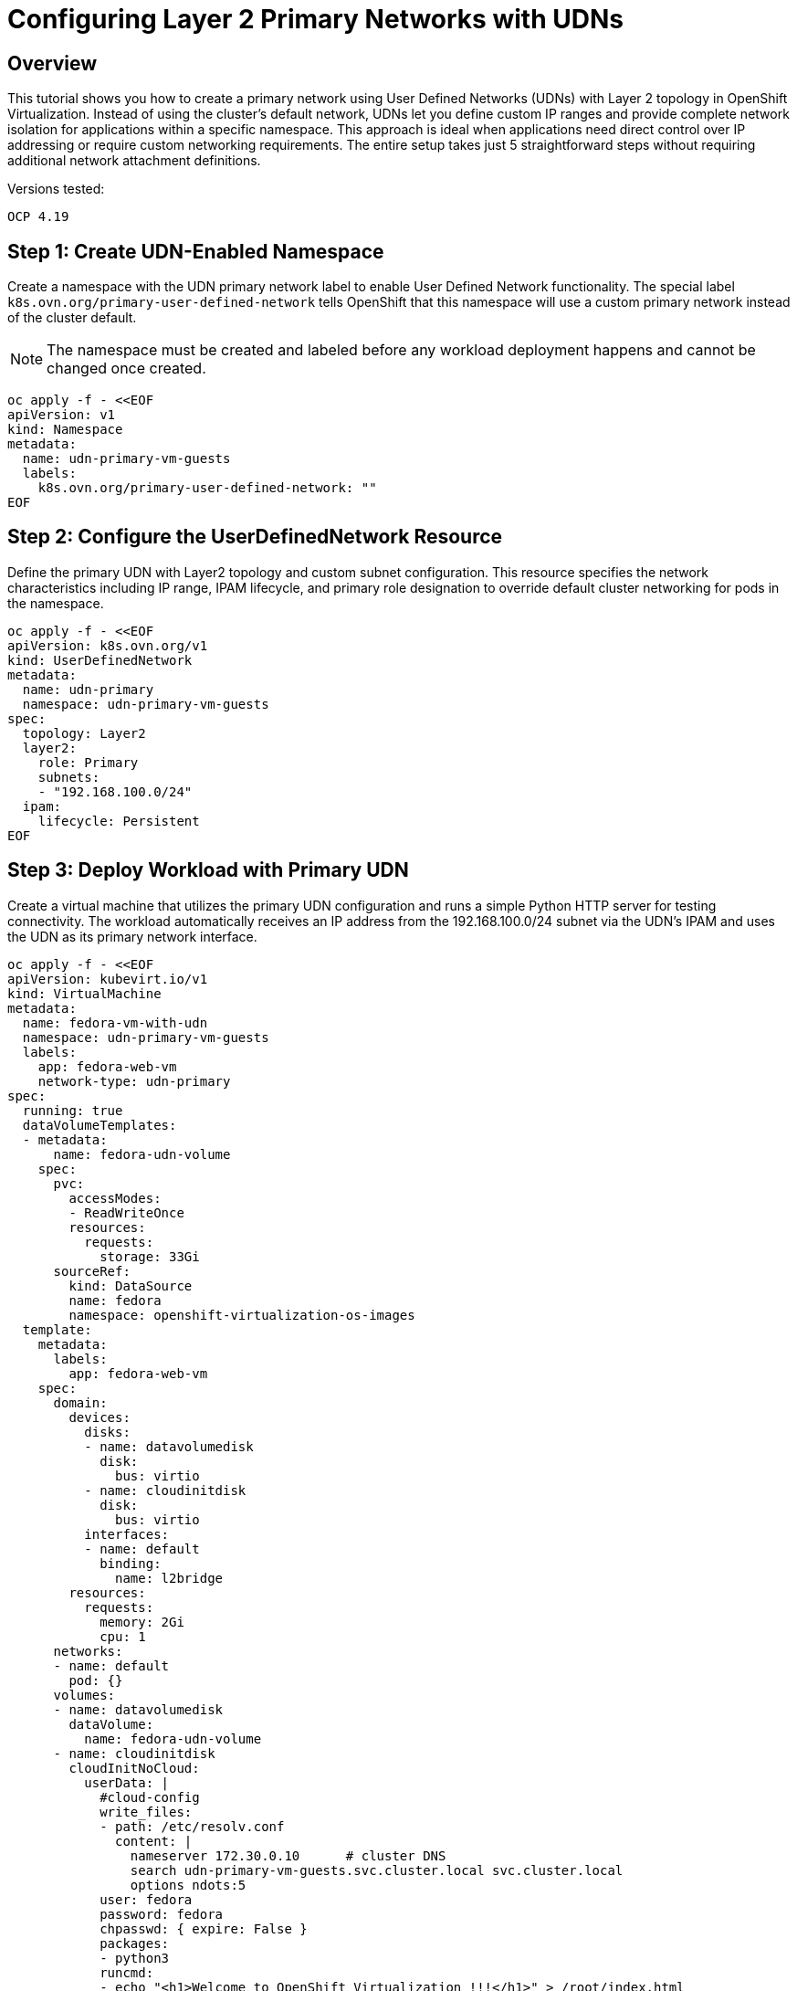 = Configuring Layer 2 Primary Networks with UDNs
:navtitle: UDN Primary Networks

== Overview

This tutorial shows you how to create a primary network using User Defined Networks (UDNs) with Layer 2 topology in OpenShift Virtualization. Instead of using the cluster's default network, UDNs let you define custom IP ranges and provide complete network isolation for applications within a specific namespace. This approach is ideal when applications need direct control over IP addressing or require custom networking requirements. The entire setup takes just 5 straightforward steps without requiring additional network attachment definitions.

Versions tested:
----
OCP 4.19
----

== Step 1: Create UDN-Enabled Namespace

Create a namespace with the UDN primary network label to enable User Defined Network functionality. The special label `k8s.ovn.org/primary-user-defined-network` tells OpenShift that this namespace will use a custom primary network instead of the cluster default.

NOTE: The namespace must be created and labeled before any workload deployment happens and cannot be changed once created.

[source,yaml]
----
oc apply -f - <<EOF
apiVersion: v1
kind: Namespace
metadata:
  name: udn-primary-vm-guests
  labels:
    k8s.ovn.org/primary-user-defined-network: ""
EOF
----

== Step 2: Configure the UserDefinedNetwork Resource

Define the primary UDN with Layer2 topology and custom subnet configuration. This resource specifies the network characteristics including IP range, IPAM lifecycle, and primary role designation to override default cluster networking for pods in the namespace.

[source,yaml]
----
oc apply -f - <<EOF
apiVersion: k8s.ovn.org/v1
kind: UserDefinedNetwork
metadata:
  name: udn-primary
  namespace: udn-primary-vm-guests
spec:
  topology: Layer2
  layer2:
    role: Primary
    subnets: 
    - "192.168.100.0/24"
  ipam:
    lifecycle: Persistent
EOF
----

== Step 3: Deploy Workload with Primary UDN

Create a virtual machine that utilizes the primary UDN configuration and runs a simple Python HTTP server for testing connectivity. The workload automatically receives an IP address from the 192.168.100.0/24 subnet via the UDN's IPAM and uses the UDN as its primary network interface.

[source,yaml]
----
oc apply -f - <<EOF
apiVersion: kubevirt.io/v1
kind: VirtualMachine
metadata:
  name: fedora-vm-with-udn
  namespace: udn-primary-vm-guests
  labels:
    app: fedora-web-vm
    network-type: udn-primary
spec:
  running: true
  dataVolumeTemplates:
  - metadata:
      name: fedora-udn-volume
    spec:
      pvc:
        accessModes:
        - ReadWriteOnce
        resources:
          requests:
            storage: 33Gi
      sourceRef:
        kind: DataSource
        name: fedora
        namespace: openshift-virtualization-os-images
  template:
    metadata:
      labels:
        app: fedora-web-vm
    spec:
      domain:
        devices:
          disks:
          - name: datavolumedisk
            disk:
              bus: virtio
          - name: cloudinitdisk
            disk:
              bus: virtio
          interfaces:
          - name: default
            binding:
              name: l2bridge
        resources:
          requests:
            memory: 2Gi
            cpu: 1
      networks:
      - name: default
        pod: {}
      volumes:
      - name: datavolumedisk
        dataVolume:
          name: fedora-udn-volume
      - name: cloudinitdisk
        cloudInitNoCloud:          
          userData: |
            #cloud-config
            write_files:
            - path: /etc/resolv.conf
              content: |
                nameserver 172.30.0.10      # cluster DNS
                search udn-primary-vm-guests.svc.cluster.local svc.cluster.local
                options ndots:5            
            user: fedora
            password: fedora
            chpasswd: { expire: False }
            packages:
            - python3
            runcmd:
            - echo "<h1>Welcome to OpenShift Virtualization !!!</h1>" > /root/index.html
            - cd /root && nohup python3 -m http.server 80 > /dev/null 2>&1 &
EOF
----

== Step 4: Expose VM as a Service

Create a Kubernetes Service to expose the VM's Python HTTP server with a LoadBalancer.

NOTE: Cloud services like AWS automatically deploy a load balancer for this configuration. For bare metal deployments, consider using link:https://docs.redhat.com/en/documentation/openshift_container_platform/4.19/html/ingress_and_load_balancing/load-balancing-with-metallb[MetalLB,window=_blank] as your load balancer.

[source,yaml]
----
oc apply -f - <<EOF
apiVersion: v1
kind: Service
metadata:
  name: fedora-vm-web-service
  namespace: udn-primary-vm-guests
  labels:
    app: fedora-web-vm
spec:
  selector:
    app: fedora-web-vm
  ports:
  - name: http
    port: 80
    targetPort: 80
    protocol: TCP
  type: LoadBalancer
EOF
----

== Step 5: Verify Service Availability

This test was performed using an AWS-based cluster with metal type instances that automatically deploys a load balancer and creates an external name. You can find the name in the external service IP:

[source,bash,role=execute]
----
oc get svc
----

Example output:
----
NAME                    TYPE           CLUSTER-IP      EXTERNAL-IP                                                                  PORT(S)        AGE
fedora-vm-web-service   LoadBalancer   172.30.72.140   aa32981df19ad4959ae9a82fb9990db9-1996929606.ca-central-1.elb.amazonaws.com   80:32291/TCP   45m
----

Test the service using curl:

[source,bash,role=execute]
----
curl aa32981df19ad4959ae9a82fb9990db9-1996929606.ca-central-1.elb.amazonaws.com
----

Expected output:
----
<h1>Welcome to OpenShift Virtualization !!!</h1>
----

== References

=== OpenShift Documentation

* link:https://docs.redhat.com/en/documentation/openshift_container_platform/4.19/html/multiple_networks/understanding-multiple-networks[OpenShift - Understanding Multiple Networks,window=_blank]
* link:https://docs.redhat.com/en/documentation/openshift_container_platform/4.19/html/multiple_networks/primary-networks[Configuring Primary Networks,window=_blank]

